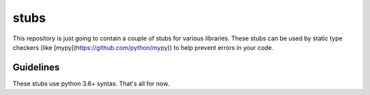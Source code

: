 =====
stubs
=====

This repository is just going to contain a couple of stubs for various libraries. These stubs can be used by static type checkers (like [mypy](https://github.com/python/mypy)) to help prevent errors in your code.

Guidelines
^^^^^^^^^^
These stubs use python 3.6+ syntax. That's all for now.
